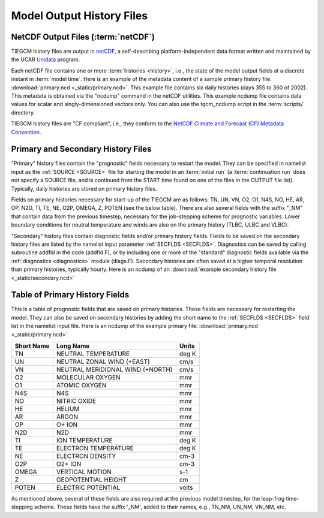Model Output History Files
==========================

.. _historyoutput:

NetCDF Output Files (:term:`netCDF`)
------------------------------------

TIEGCM history files are output in `netCDF <http://www.unidata.ucar.edu/software/netcdf/>`_, 
a self-describing platform-independent data format written and maintained by the UCAR 
`Unidata <http://www.unidata.ucar.edu>`_ program.

Each netCDF file contains one or more :term:`histories <history>`, i.e., the state of the 
model output fields at a discrete instant in :term:`model time`. Here is an example of the 
metadata content of a sample primary history file: :download:`primary.ncd <_static/primary.ncd>`. 
This example file contains six daily histories (days 355 to 360 of 2002).
This metadata is obtained via the "ncdump" command in the netCDF utilities. This example 
ncdump file contains data values for scalar and singly-dimensioned vectors only. You can
also use the tgcm_ncdump script in the :term:`scripts/` directory.

TIEGCM history files are "CF compliant", i.e., they conform to the 
`NetCDF Climate and Forecast (CF) Metadata Convention <http://cfconventions.org>`_.

Primary and Secondary History Files
-----------------------------------

"Primary" history files contain the "prognostic" fields necessary to restart the model. 
They can be specified in namelist input as the :ref:`SOURCE <SOURCE>` file for starting 
the model in an :term:`initial run` (a :term:`continuation run` does not specify a SOURCE 
file, and is continued from the START time found on one of the files in the OUTPUT file list).  
Typically, daily histories are stored on primary history files.

Fields on primary histories necessary for start-up of the TIEGCM are as follows:
TN, UN, VN, O2, O1, N4S, NO, HE, AR, OP, N2D, TI, TE, NE, O2P, OMEGA, Z, POTEN 
(see the below table).  There are also several fields with the suffix "_NM" that 
contain data from the previous timestep, necessary for the job-stepping scheme for 
prognostic variables.  Lower boundary conditions for neutral temperature and winds 
are also on the primary history (TLBC, ULBC and VLBC).

"Secondary" history files contain diagnostic fields and/or primary history fields.
Fields to be saved on the secondary history files are listed by the namelist input 
parameter :ref:`SECFLDS <SECFLDS>`. Diagnostics can be saved by calling subroutine addfld 
in the code (addfld.F), or by including one or more of the "standard" diagnostic fields 
available via the :ref:`diagnostics <diagnostics>` module (diags.F). Secondary histories 
are often saved at a higher temporal resolution than primary histories, typically hourly. 
Here is an ncdump of an :download:`example secondary history file <_static/secondary.ncd>`

.. _primaryfields:

Table of Primary History Fields
-------------------------------

This is a table of prognostic fields that are saved on primary histories.
These fields are necessary for restarting the model. They can also be saved
on secondary histories by adding the short name to the :ref:`SECFLDS <SECFLDS>`
field list in the namelist input file. Here is an ncdump of the example
primary file: :download:`primary.ncd <_static/primary.ncd>`.

========== =================================  ==========
Short Name Long Name                          Units
========== =================================  ==========
TN         NEUTRAL TEMPERATURE                deg K
UN         NEUTRAL ZONAL WIND (+EAST)         cm/s
VN         NEUTRAL MERIDIONAL WIND (+NORTH)   cm/s
O2         MOLECULAR OXYGEN                   mmr
O1         ATOMIC OXYGEN                      mmr
N4S        N4S                                mmr
NO         NITRIC OXIDE                       mmr
HE         HELIUM                             mmr
AR         ARGON                              mmr
OP         O+ ION                             mmr
N2D        N2D                                mmr
TI         ION TEMPERATURE                    deg K
TE         ELECTRON TEMPERATURE               deg K
NE         ELECTRON DENSITY                   cm-3
O2P        O2+ ION                            cm-3
OMEGA      VERTICAL MOTION                    s-1
Z          GEOPOTENTIAL HEIGHT                cm
POTEN      ELECTRIC POTENTIAL                 volts
========== =================================  ==========

As mentioned above, several of these fields are also required at the previous 
model timestep, for the leap-frog time-stepping scheme. These fields have the 
suffix '_NM', added to their names, e.g., TN_NM, UN_NM, VN_NM, etc.
